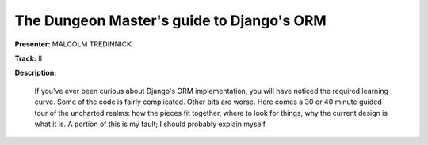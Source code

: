 ==========================================
The Dungeon Master's guide to Django's ORM
==========================================

**Presenter:** MALCOLM TREDINNICK

**Track:** II

**Description:**

    If you've ever been curious about Django's ORM implementation, you will have noticed the required learning curve. Some of the code is fairly complicated. Other bits are worse. Here comes a 30 or 40 minute guided tour of the uncharted realms: how the pieces fit together, where to look for things, why the current design is what it is. A portion of this is my fault; I should probably explain myself.